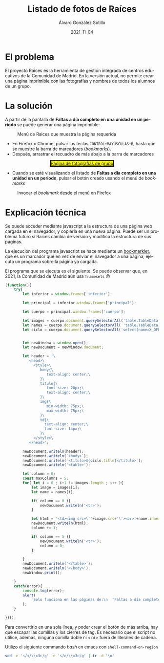 #+TITLE:       Listado de fotos de Raíces
#+AUTHOR:      Álvaro González Sotillo
#+EMAIL:       alvarogonzalezsotillo@gmail.com
#+DATE:        2021-11-04
#+URI:         /blog/listado-en-raices
#+KEYWORDS:    javascript, raices
#+TAGS:        javascript, raices
#+LANGUAGE:    es
#+OPTIONS:     H:3 num:t \n:nil ::t |:t ^:nil -:nil f:t *:t <:t
#+options:     num:nil
#+DESCRIPTION:  El proyecto Raices es la herramienta de gestión integrada de centros educativos de la Comunidad de Madrid. En la versión actual, no permite crear una página imprimible con las fotografías y nombres de todos los alumnos de un grupo.



* El problema
 El proyecto Raices es la herramienta de gestión integrada de centros educativos de la Comunidad de Madrid.  En la versión actual, no permite crear una página imprimible con las fotografías y nombres de todos los alumnos de un grupo.

* La solución
A partir de la pantalla de *Faltas a día completo en una unidad en un periodo* se puede generar una página imprimible:

#+caption: Menú de Raices que muestra la página requerida
[[file:menu-raices.png]]  
  
- En Firefox o Chrome, pulsar las teclas =CONTROL+MAYÚSCULAS+B=, hasta que se muestre la barra de marcadores (/bookmarks/).
- Después, arrastrar el recuadro de más abajo a la barra de marcadores
#+html: <center><a href="javascript:(function(){    try{        let inferior = window.frames['inferior'];        let principal = inferior.window.frames['principal'];        let cuerpo = principal.window.frames['cuerpo'];        let images = cuerpo.document.querySelectorAll('table.TableData \x3e tbody \x3e tr \x3e td \x3e img');        let names = cuerpo.document.querySelectorAll( 'table.TableData \x3e tbody \x3e tr \x3e td \x3e a');        let ciclo = cuerpo.document.querySelectorAll('select[name=X_OFERTAMATRIC] \x3e option[selected]')[0];                let newWindow = window.open();        let newDocument = newWindow.document;        let header = '\           \x3chead\x3e\             \x3cstyle\x3e\                body{\                   text-align: center;\                }\                titulo{\                   font-size: 20px;\                   text-align: center;\                }\                img{\                   min-width: 75px;\                   max-width: 75px;\                }\                td{\                  text-align: center;\                  font-size: 14px;\                }\             \x3c/style\x3e\           \x3c/head\x3e';        newDocument.writeln(header);        newDocument.writeln(`\x3cbody\x3e`);        newDocument.writeln(`\x3ctitulo\x3e${ciclo.title}\x3c/titulo\x3e`);        newDocument.writeln('\x3ctable\x3e');        let column = 0;        const maxColumns = 5;        for( let i = 0 ; i+1 != images.length ; i++ ){            let image = images[i];            let name = names[i];            if( column == 0 ){                newDocument.writeln('\x3ctr\x3e');            }                        let html = '\x3ctd\x3e\x3cimg src=\''+image.src+'\'\x3e\x3cbr\x3e'+name.innerText+'\x3c/td\x3e';            newDocument.writeln(html);            column += 1;            if( column == 5 ){                newDocument.writeln('\x3ctr\x3e');                column = 0;            }                    }        newDocument.writeln('\x3c/table\x3e');        newDocument.writeln('\x3c/body\x3e');        newWindow.print();    }    catch(error){        console.log(error);        alert(            `Solo funciona en las páginas de:\n  'Faltas a día completo en una unidad en un periodo'\n  'Faltas de asistencia de una unidad en una fecha'\n\nTambién podría ser que la versión de raices es incompatible. Versiones nuevas en alvaro.gonzalezsotillo@educa.madrid.org`        );    }    })();" style="border-style:solid;background-color:yellow;">Página de fotografías de grupo</a></center>
- Cuando se esté visualizando el listado de  *Faltas a día completo en una unidad en un periodo*, pulsar el botón creado usando el menú de /bookmarks/

#+caption: Invocar el /bookmark/ desde el menú en Firefox  
[[file:menu-bookmarks.png]]
* Explicación técnica
Se puede acceder mediante javascript a la estructura de una página web cargada en el navegador, y copiarla en una nueva página. Puede ser un problema futuro si Raices cambia de versión y modifica la estructura de sus páginas.

La ejecución del programa javascript se hace mediante un [[https://www.freecodecamp.org/news/what-are-bookmarklets/][bookmarklet]], que es un marcador que en vez de enviar el navegador a una página, ejecuta un programa sobre la página ya cargada.

El programa que se ejecuta es el siguiente. Se puede observar que, en 2021, la Comunidad de Madrid aún usa =framesets= 😵
#+begin_src javascript
(function(){
    try{
        let inferior = window.frames['inferior'];

        let principal = inferior.window.frames['principal'];

        let cuerpo = principal.window.frames['cuerpo'];

        let images = cuerpo.document.querySelectorAll('table.TableData > tbody > tr > td > img');
        let names = cuerpo.document.querySelectorAll( 'table.TableData > tbody > tr > td > a');
        let ciclo = cuerpo.document.querySelectorAll('select[name=X_OFERTAMATRIC] > option[selected]')[0];

        
        let newWindow = window.open();
        let newDocument = newWindow.document;

        let header = '\
           <head>\
             <style>\
                body{\
                   text-align: center;\
                }\
                titulo{\
                   font-size: 20px;\
                   text-align: center;\
                }\
                img{\
                   min-width: 75px;\
                   max-width: 75px;\
                }\
                td{\
                  text-align: center;\
                  font-size: 14px;\
                }\
             </style>\
           </head>';

        newDocument.writeln(header);
        newDocument.writeln(`<body>`);
        newDocument.writeln(`<titulo>${ciclo.title}</titulo>`);
        newDocument.writeln('<table>');

        let column = 0;
        const maxColumns = 5;
        for( let i = 0 ; i+1 != images.length ; i++ ){
            let image = images[i];
            let name = names[i];

            if( column == 0 ){
                newDocument.writeln('<tr>');
            }
            
            let html = '<td><img src=\''+image.src+'\'><br>'+name.innerText+'</td>';
            newDocument.writeln(html);
            column += 1;

            if( column == 5 ){
                newDocument.writeln('<tr>');
                column = 0;
            }
            
        }
        newDocument.writeln('</table>');
        newDocument.writeln('</body>');
        newWindow.print();

    }
    catch(error){
        console.log(error);
        alert(
            `Solo funciona en las páginas de:\n  'Faltas a día completo en una unidad en un periodo'\n  'Faltas de asistencia de una unidad en una fecha'\n\nTambién podría ser que la versión de raices es incompatible. Versiones nuevas en alvaro.gonzalezsotillo@educa.madrid.org`
        );
    }
    
})();
#+end_src

Para convertirlo en una sola línea, y poder crear el botón de más arriba, hay que escapar las comillas y los cierres de tag. Es necesario que el script no utilice, además, ninguna comilla doble ni =<= ni =>= fuera de literales de cadena.

Utilizo el siguiente commando /bash/ en emacs con =shell-command-on-region=

#+begin_src bash
sed -e 's/</\\x3c/g' -e 's/>/\\x3e/g' | tr -d '\n'
#+end_src
